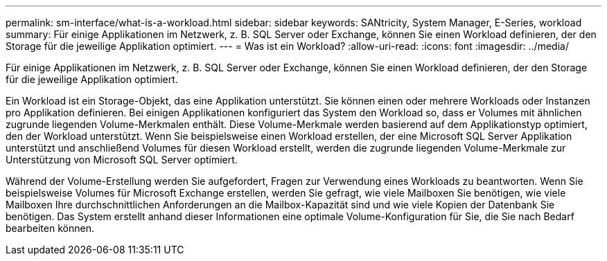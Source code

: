 ---
permalink: sm-interface/what-is-a-workload.html 
sidebar: sidebar 
keywords: SANtricity, System Manager, E-Series, workload 
summary: Für einige Applikationen im Netzwerk, z. B. SQL Server oder Exchange, können Sie einen Workload definieren, der den Storage für die jeweilige Applikation optimiert. 
---
= Was ist ein Workload?
:allow-uri-read: 
:icons: font
:imagesdir: ../media/


[role="lead"]
Für einige Applikationen im Netzwerk, z. B. SQL Server oder Exchange, können Sie einen Workload definieren, der den Storage für die jeweilige Applikation optimiert.

Ein Workload ist ein Storage-Objekt, das eine Applikation unterstützt. Sie können einen oder mehrere Workloads oder Instanzen pro Applikation definieren. Bei einigen Applikationen konfiguriert das System den Workload so, dass er Volumes mit ähnlichen zugrunde liegenden Volume-Merkmalen enthält. Diese Volume-Merkmale werden basierend auf dem Applikationstyp optimiert, den der Workload unterstützt. Wenn Sie beispielsweise einen Workload erstellen, der eine Microsoft SQL Server Applikation unterstützt und anschließend Volumes für diesen Workload erstellt, werden die zugrunde liegenden Volume-Merkmale zur Unterstützung von Microsoft SQL Server optimiert.

Während der Volume-Erstellung werden Sie aufgefordert, Fragen zur Verwendung eines Workloads zu beantworten. Wenn Sie beispielsweise Volumes für Microsoft Exchange erstellen, werden Sie gefragt, wie viele Mailboxen Sie benötigen, wie viele Mailboxen Ihre durchschnittlichen Anforderungen an die Mailbox-Kapazität sind und wie viele Kopien der Datenbank Sie benötigen. Das System erstellt anhand dieser Informationen eine optimale Volume-Konfiguration für Sie, die Sie nach Bedarf bearbeiten können.
